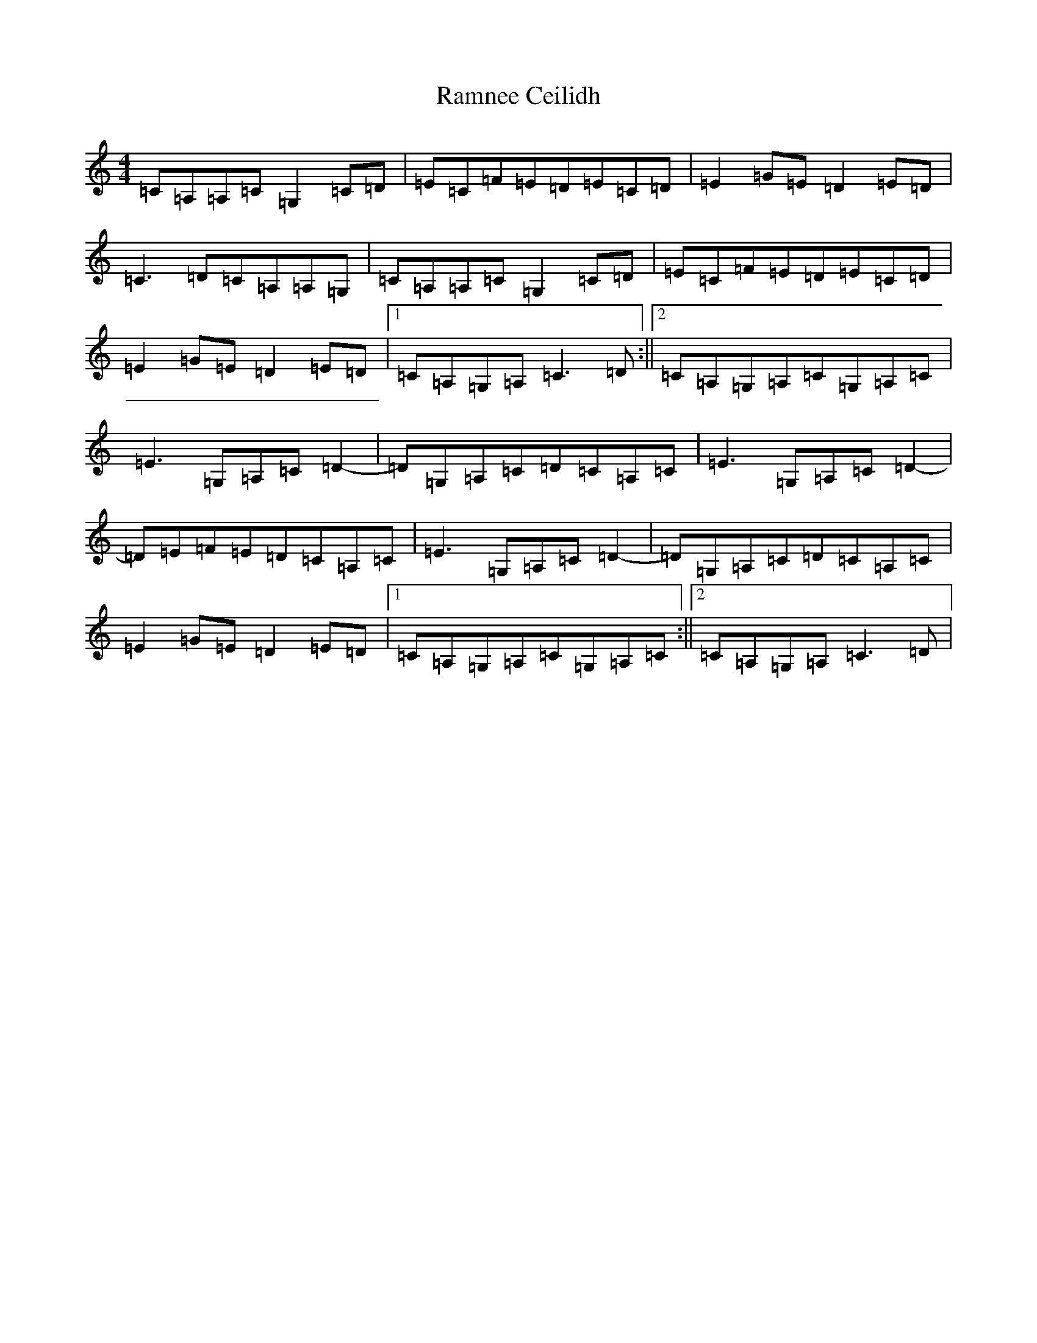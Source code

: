 X: 17758
T: Ramnee Ceilidh
S: https://thesession.org/tunes/2639#setting15896
R: reel
M:4/4
L:1/8
K: C Major
=C=A,=A,=C=G,2=C=D|=E=C=F=E=D=E=C=D|=E2=G=E=D2=E=D|=C3=D=C=A,=A,=G,|=C=A,=A,=C=G,2=C=D|=E=C=F=E=D=E=C=D|=E2=G=E=D2=E=D|1=C=A,=G,=A,=C3=D:||2=C=A,=G,=A,=C=G,=A,=C|=E3=G,=A,=C=D2|-=D=G,=A,=C=D=C=A,=C|=E3=G,=A,=C=D2|-=D=E=F=E=D=C=A,=C|=E3=G,=A,=C=D2|-=D=G,=A,=C=D=C=A,=C|=E2=G=E=D2=E=D|1=C=A,=G,=A,=C=G,=A,=C:||2=C=A,=G,=A,=C3=D|